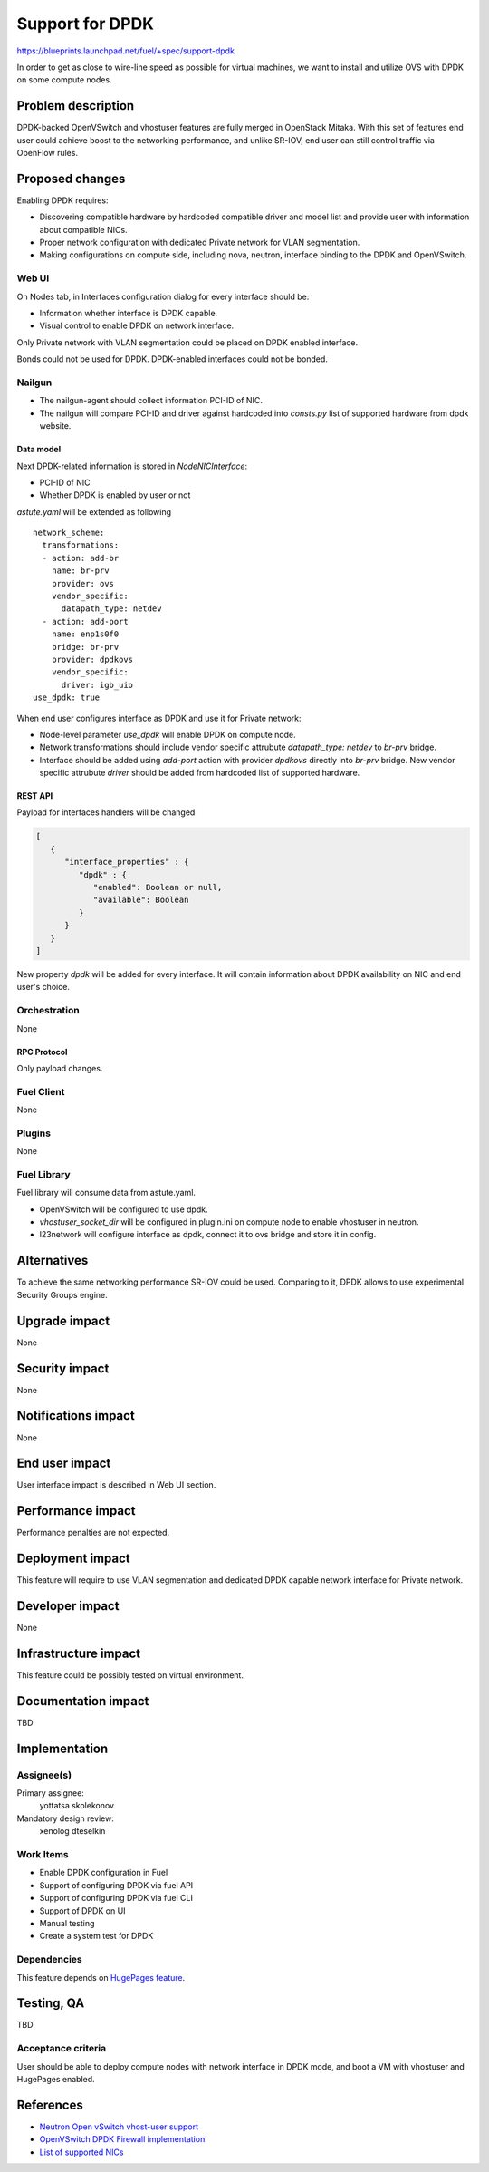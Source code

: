 ..
 This work is licensed under a Creative Commons Attribution 3.0 Unported
 License.

 http://creativecommons.org/licenses/by/3.0/legalcode

================
Support for DPDK
================

https://blueprints.launchpad.net/fuel/+spec/support-dpdk

In order to get as close to wire-line speed as possible for virtual machines,
we want to install and utilize OVS with DPDK on some compute nodes.

--------------------
Problem description
--------------------

DPDK-backed OpenVSwitch and vhostuser features are fully merged in OpenStack
Mitaka. With this set of features end user could achieve boost to the
networking performance, and unlike SR-IOV, end user can still control traffic
via OpenFlow rules.

----------------
Proposed changes
----------------

Enabling DPDK requires:

* Discovering compatible hardware by hardcoded compatible driver and model list
  and provide user with information about compatible NICs.

* Proper network configuration with dedicated Private network for VLAN
  segmentation.

* Making configurations on compute side, including nova, neutron, interface
  binding to the DPDK and OpenVSwitch.

Web UI
======

On Nodes tab, in Interfaces configuration dialog for every interface should be:

* Information whether interface is DPDK capable.

* Visual control to enable DPDK on network interface.

Only Private network with VLAN segmentation could be placed on DPDK enabled
interface.

Bonds could not be used for DPDK. DPDK-enabled interfaces could not be bonded.

Nailgun
=======

* The nailgun-agent should collect information PCI-ID of NIC.

* The nailgun will compare PCI-ID and driver against hardcoded into `consts.py`
  list of supported hardware from dpdk website.

Data model
----------

Next DPDK-related information is stored in `NodeNICInterface`:

* PCI-ID of NIC

* Whether DPDK is enabled by user or not

`astute.yaml` will be extended as following

::

  network_scheme:
    transformations:
    - action: add-br
      name: br-prv
      provider: ovs
      vendor_specific:
        datapath_type: netdev
    - action: add-port
      name: enp1s0f0
      bridge: br-prv
      provider: dpdkovs
      vendor_specific:
        driver: igb_uio
  use_dpdk: true

When end user configures interface as DPDK and use it for Private network:

* Node-level parameter `use_dpdk` will enable DPDK on compute node.

* Network transformations should include vendor specific attrubute
  `datapath_type: netdev` to `br-prv` bridge.

* Interface should be added using `add-port` action with provider `dpdkovs`
  directly into `br-prv` bridge. New vendor specific attrubute `driver` should
  be added from hardcoded list of supported hardware.

REST API
--------

Payload for interfaces handlers will be changed

.. code-block:: json

  [
     {
        "interface_properties" : {
           "dpdk" : {
              "enabled": Boolean or null,
              "available": Boolean
           }
        }
     }
  ]

New property `dpdk` will be added for every interface. It will contain
information about DPDK availability on NIC and end user's choice.

Orchestration
=============

None

RPC Protocol
------------

Only payload changes.

Fuel Client
===========

None

Plugins
=======

None

Fuel Library
============

Fuel library will consume data from astute.yaml.

* OpenVSwitch will be configured to use dpdk.

* `vhostuser_socket_dir` will be configured in plugin.ini on compute node to
  enable vhostuser in neutron.

* l23network will configure interface as dpdk, connect it to ovs bridge and
  store it in config.

------------
Alternatives
------------

To achieve the same networking performance SR-IOV could be used. Comparing to
it, DPDK allows to use experimental Security Groups engine.

--------------
Upgrade impact
--------------

None

---------------
Security impact
---------------

None

--------------------
Notifications impact
--------------------

None

---------------
End user impact
---------------

User interface impact is described in Web UI section.

------------------
Performance impact
------------------

Performance penalties are not expected.

-----------------
Deployment impact
-----------------

This feature will require to use VLAN segmentation and dedicated DPDK capable
network interface for Private network.

----------------
Developer impact
----------------

None

---------------------
Infrastructure impact
---------------------

This feature could be possibly tested on virtual environment.

--------------------
Documentation impact
--------------------

TBD

--------------
Implementation
--------------

Assignee(s)
===========

Primary assignee:
  yottatsa
  skolekonov

Mandatory design review:
  xenolog
  dteselkin

Work Items
==========

* Enable DPDK configuration in Fuel
* Support of configuring DPDK via fuel API
* Support of configuring DPDK via fuel CLI
* Support of DPDK on UI
* Manual testing
* Create a system test for DPDK

Dependencies
============

This feature depends on `HugePages feature
<https://blueprints.launchpad.net/fuel/+spec/support-hugepages>`_.

------------
Testing, QA
------------

TBD

Acceptance criteria
===================

User should be able to deploy compute nodes with network interface in DPDK
mode, and boot a VM with vhostuser and HugePages enabled.

----------
References
----------

* `Neutron Open vSwitch vhost-user support
  <http://docs.openstack.org/developer/neutron/devref/ovs_vhostuser.html>`_

* `OpenVSwitch DPDK Firewall implementation
  <https://github.com/openstack/networking-ovs-dpdk>`_

* `List of supported NICs
  <http://dpdk.org/doc/nics>`_

